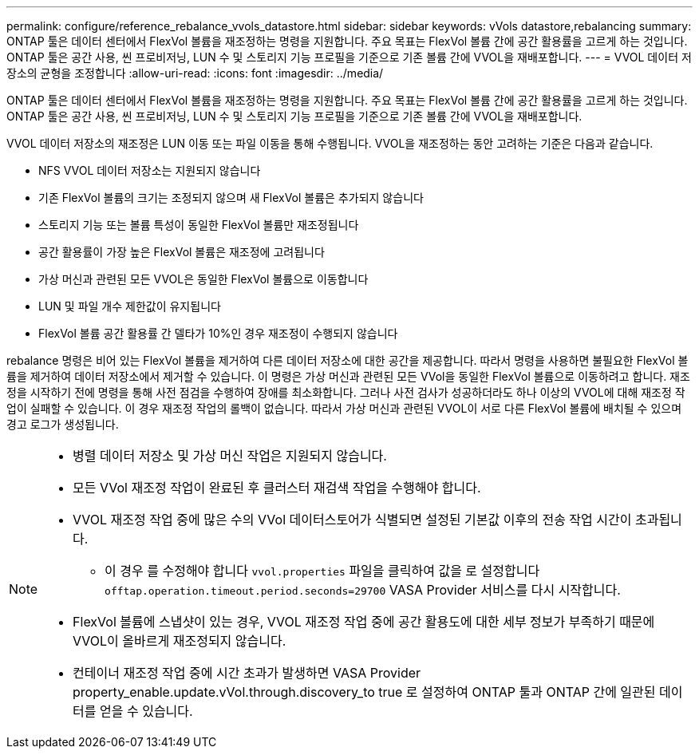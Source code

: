 ---
permalink: configure/reference_rebalance_vvols_datastore.html 
sidebar: sidebar 
keywords: vVols datastore,rebalancing 
summary: ONTAP 툴은 데이터 센터에서 FlexVol 볼륨을 재조정하는 명령을 지원합니다. 주요 목표는 FlexVol 볼륨 간에 공간 활용률을 고르게 하는 것입니다. ONTAP 툴은 공간 사용, 씬 프로비저닝, LUN 수 및 스토리지 기능 프로필을 기준으로 기존 볼륨 간에 VVOL을 재배포합니다. 
---
= VVOL 데이터 저장소의 균형을 조정합니다
:allow-uri-read: 
:icons: font
:imagesdir: ../media/


[role="lead"]
ONTAP 툴은 데이터 센터에서 FlexVol 볼륨을 재조정하는 명령을 지원합니다. 주요 목표는 FlexVol 볼륨 간에 공간 활용률을 고르게 하는 것입니다. ONTAP 툴은 공간 사용, 씬 프로비저닝, LUN 수 및 스토리지 기능 프로필을 기준으로 기존 볼륨 간에 VVOL을 재배포합니다.

VVOL 데이터 저장소의 재조정은 LUN 이동 또는 파일 이동을 통해 수행됩니다. VVOL을 재조정하는 동안 고려하는 기준은 다음과 같습니다.

* NFS VVOL 데이터 저장소는 지원되지 않습니다
* 기존 FlexVol 볼륨의 크기는 조정되지 않으며 새 FlexVol 볼륨은 추가되지 않습니다
* 스토리지 기능 또는 볼륨 특성이 동일한 FlexVol 볼륨만 재조정됩니다
* 공간 활용률이 가장 높은 FlexVol 볼륨은 재조정에 고려됩니다
* 가상 머신과 관련된 모든 VVOL은 동일한 FlexVol 볼륨으로 이동합니다
* LUN 및 파일 개수 제한값이 유지됩니다
* FlexVol 볼륨 공간 활용률 간 델타가 10%인 경우 재조정이 수행되지 않습니다


rebalance 명령은 비어 있는 FlexVol 볼륨을 제거하여 다른 데이터 저장소에 대한 공간을 제공합니다. 따라서 명령을 사용하면 불필요한 FlexVol 볼륨을 제거하여 데이터 저장소에서 제거할 수 있습니다. 이 명령은 가상 머신과 관련된 모든 VVol을 동일한 FlexVol 볼륨으로 이동하려고 합니다. 재조정을 시작하기 전에 명령을 통해 사전 점검을 수행하여 장애를 최소화합니다. 그러나 사전 검사가 성공하더라도 하나 이상의 VVOL에 대해 재조정 작업이 실패할 수 있습니다. 이 경우 재조정 작업의 롤백이 없습니다. 따라서 가상 머신과 관련된 VVOL이 서로 다른 FlexVol 볼륨에 배치될 수 있으며 경고 로그가 생성됩니다.

[NOTE]
====
* 병렬 데이터 저장소 및 가상 머신 작업은 지원되지 않습니다.
* 모든 VVol 재조정 작업이 완료된 후 클러스터 재검색 작업을 수행해야 합니다.
* VVOL 재조정 작업 중에 많은 수의 VVol 데이터스토어가 식별되면 설정된 기본값 이후의 전송 작업 시간이 초과됩니다.
+
** 이 경우 를 수정해야 합니다 `vvol.properties` 파일을 클릭하여 값을 로 설정합니다 `offtap.operation.timeout.period.seconds=29700` VASA Provider 서비스를 다시 시작합니다.


* FlexVol 볼륨에 스냅샷이 있는 경우, VVOL 재조정 작업 중에 공간 활용도에 대한 세부 정보가 부족하기 때문에 VVOL이 올바르게 재조정되지 않습니다.
* 컨테이너 재조정 작업 중에 시간 초과가 발생하면 VASA Provider property_enable.update.vVol.through.discovery_to true 로 설정하여 ONTAP 툴과 ONTAP 간에 일관된 데이터를 얻을 수 있습니다.


====